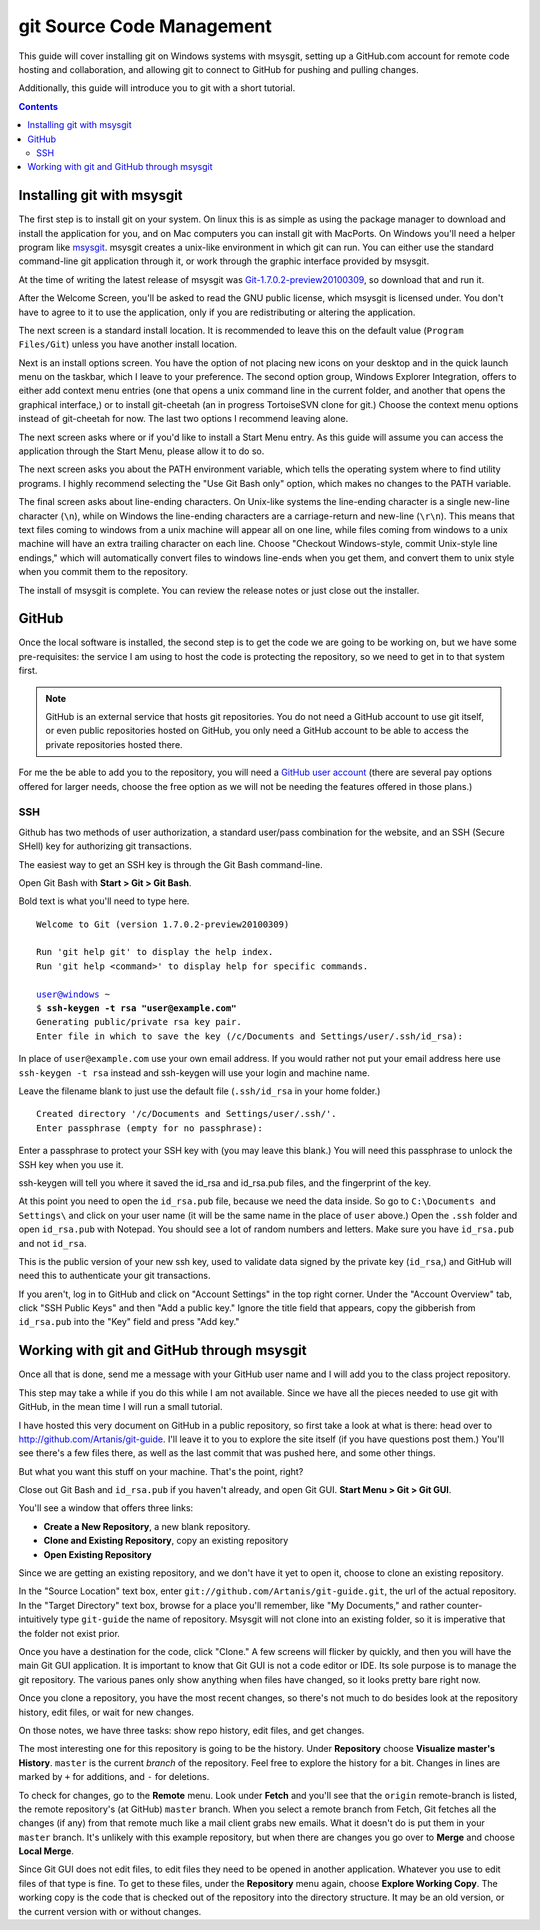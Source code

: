 ==========================
git Source Code Management
==========================
This guide will cover installing git on Windows systems with msysgit,
setting up a GitHub.com account for remote code hosting and
collaboration, and allowing git to connect to GitHub for pushing and
pulling changes.

Additionally, this guide will introduce you to git with a short
tutorial.

.. contents::

---------------------------
Installing git with msysgit
---------------------------
The first step is to install git on your system. On linux this is as
simple as using the package manager to download and install the
application for you, and on Mac computers you can install git with
MacPorts. On Windows you'll need a helper program like msysgit_.
msysgit creates a unix-like environment in which git can run. You can
either use the standard command-line git application through it, or
work through the graphic interface provided by msysgit.

At the time of writing the latest release of msysgit was
`Git-1.7.0.2-preview20100309`_, so download that and run it.

After the Welcome Screen, you'll be asked to read the GNU public
license, which msysgit is licensed under. You don't have to agree to it
to use the application, only if you are redistributing or altering the
application.

The next screen is a standard install location. It is recommended to
leave this on the default value (``Program Files/Git``) unless you have
another install location.

Next is an install options screen. You have the option of not placing
new icons on your desktop and in the quick launch menu on the taskbar,
which I leave to your preference. The second option group, Windows
Explorer Integration, offers to either add context menu entries (one
that opens a unix command line in the current folder, and another that
opens the graphical interface,) or to install git-cheetah (an in
progress TortoiseSVN clone for git.) Choose the context menu options
instead of git-cheetah for now. The last two options I recommend
leaving alone.

The next screen asks where or if you'd like to install a Start Menu
entry. As this guide will assume you can access the application through
the Start Menu, please allow it to do so.

The next screen asks you about the PATH environment variable, which
tells the operating system where to find utility programs. I highly
recommend selecting the "Use Git Bash only" option, which makes no
changes to the PATH variable.

The final screen asks about line-ending characters. On Unix-like systems
the line-ending character is a single new-line character (``\n``), while
on Windows the line-ending characters are a carriage-return and
new-line (``\r\n``). This means that text files coming to windows from
a unix machine will appear all on one line, while files coming from
windows to a unix machine will have an extra trailing character on
each line. Choose "Checkout Windows-style, commit Unix-style line
endings," which will automatically convert files to windows line-ends
when you get them, and convert them to unix style when you commit them
to the repository.

The install of msysgit is complete. You can review the release notes or
just close out the installer.

.. _msysgit: http://code.google.com/p/msysgit/

.. _Git-1.7.0.2-preview20100309: http://msysgit.googlecode.com/files/Git-1.7.0.2-preview20100309.exe

------
GitHub
------
Once the local software is installed, the second step is to get the
code we are going to be working on, but we have some pre-requisites: the
service I am using to host the code is protecting the repository, so we
need to get in to that system first.

.. note::
    
    GitHub is an external service that hosts git repositories. You do
    not need a GitHub account to use git itself, or even public
    repositories hosted on GitHub, you only need a GitHub account to be
    able to access the private repositories hosted there.

For me the be able to add you to the repository, you will need a
`GitHub user account`_ (there are several pay options offered for larger
needs, choose the free option as we will not be needing the features
offered in those plans.)

.. _GitHub user account: http://github.com/plans

SSH
---

Github has two methods of user authorization, a standard user/pass
combination for the website, and an SSH (Secure SHell) key for
authorizing git transactions.

The easiest way to get an SSH key is through the Git Bash command-line.

Open Git Bash with **Start > Git > Git Bash**.

Bold text is what you'll need to type here.

.. parsed-literal::
    
    Welcome to Git (version 1.7.0.2-preview20100309)
    
    Run 'git help git' to display the help index.
    Run 'git help <command>' to display help for specific commands.
    
    user@windows ~
    $ **ssh-keygen -t rsa "user@example.com"**
    Generating public/private rsa key pair.
    Enter file in which to save the key (/c/Documents and Settings/user/.ssh/id_rsa):

In place of ``user@example.com`` use your own email address. If you
would rather not put your email address here use ``ssh-keygen -t rsa``
instead and ssh-keygen will use your login and machine name.

Leave the filename blank to just use the default file (``.ssh/id_rsa``
in your home folder.)

.. parsed-literal::
    
    Created directory '/c/Documents and Settings/user/.ssh/'.
    Enter passphrase (empty for no passphrase):

Enter a passphrase to protect your SSH key with (you may leave this
blank.) You will need this passphrase to unlock the SSH key when you
use it.

ssh-keygen will tell you where it saved the id_rsa and id_rsa.pub
files, and the fingerprint of the key.

At this point you need to open the ``id_rsa.pub`` file, because we need
the data inside. So go to ``C:\Documents and Settings\`` and click on
your user name (it will be the same name in the place of ``user``
above.) Open the ``.ssh`` folder and open ``id_rsa.pub`` with Notepad.
You should see a lot of random numbers and letters. Make sure you have
``id_rsa.pub`` and not ``id_rsa``.

This is the public version of your new ssh key, used to validate data
signed by the private key (``id_rsa``,) and GitHub will need this to
authenticate your git transactions.

If you aren't, log in to GitHub and click on "Account Settings" in the
top right corner. Under the "Account Overview" tab, click
"SSH Public Keys" and then "Add a public key." Ignore the title field
that appears, copy the gibberish from ``id_rsa.pub`` into the
"Key" field and press "Add key."

-------------------------------------------
Working with git and GitHub through msysgit
-------------------------------------------
Once all that is done, send me a message with your GitHub user name and
I will add you to the class project repository.

This step may take a while if you do this while I am not available.
Since we have all the pieces needed to use git with GitHub, in the mean
time I will run a small tutorial.

I have hosted this very document on GitHub in a public repository, so
first take a look at what is there: head over to
http://github.com/Artanis/git-guide. I'll leave it to you to explore
the site itself (if you have questions post them.) You'll see there's a
few files there, as well as the last commit that was pushed here, and
some other things.

But what you want this stuff on your machine. That's the point, right?

Close out Git Bash and ``id_rsa.pub`` if you haven't already, and open
Git GUI. **Start Menu > Git > Git GUI**.

You'll see a window that offers three links:

* **Create a New Repository**, a new blank repository.
* **Clone and Existing Repository**, copy an existing repository
* **Open Existing Repository**

Since we are getting an existing repository, and we don't have it yet
to open it, choose to clone an existing repository.

In the "Source Location" text box, enter
``git://github.com/Artanis/git-guide.git``, the url of the actual
repository. In the "Target Directory" text box, browse for a place
you'll remember, like "My Documents," and rather counter-intuitively
type ``git-guide`` the name of repository. Msysgit will not clone into
an existing folder, so it is imperative that the folder not exist prior.

Once you have a destination for the code, click "Clone." A few screens
will flicker by quickly, and then you will have the main Git GUI
application. It is important to know that Git GUI is not a code editor
or IDE. Its sole purpose is to manage the git repository. The various
panes only show anything when files have changed, so it looks pretty
bare right now.

Once you clone a repository, you have the most recent changes, so
there's not much to do besides look at the repository history, edit
files, or wait for new changes.

On those notes, we have three tasks: show repo history, edit files, and
get changes.

The most interesting one for this repository is going to be the history.
Under **Repository** choose **Visualize master's History**. ``master``
is the current *branch* of the repository. Feel free to explore the
history for a bit. Changes in lines are marked by ``+`` for additions,
and ``-`` for deletions.

To check for changes, go to the **Remote** menu. Look under **Fetch**
and you'll see that the ``origin`` remote-branch is listed, the remote
repository's (at GitHub) ``master`` branch. When you select a remote
branch from Fetch, Git fetches all the changes (if any) from that
remote much like a mail client grabs new emails. What it doesn't do is
put them in your ``master`` branch. It's unlikely with this example
repository, but when there are changes you go over to **Merge** and
choose **Local Merge**.

Since Git GUI does not edit files, to edit files they need to be opened
in another application. Whatever you use to edit files of that type is
fine. To get to these files, under the **Repository** menu again, choose
**Explore Working Copy**. The working copy is the code that is checked
out of the repository into the directory structure. It may be an old
version, or the current version with or without changes.

..  The github repository for the class project will be
    https://github.com/Artanis/CSC220-Class-Project (since this is a
    private repository you will not be able to view this until a few
    steps in.)


